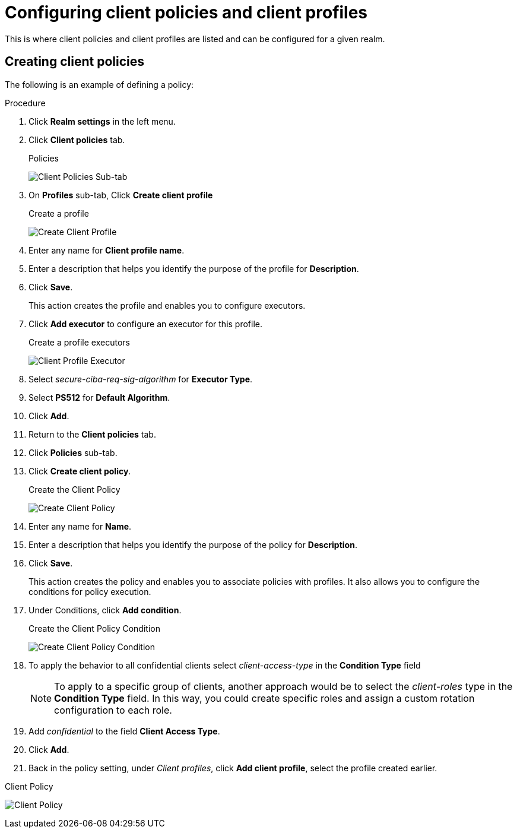 [[_client_policies]]
= Configuring client policies and client profiles

This is where client policies and client profiles are listed and can be configured for a given realm.

== Creating client policies

The following is an example of defining a policy:

.Procedure
. Click *Realm settings* in the left menu.  

. Click *Client policies* tab.
+
.Policies
image:{project_images}/client-policies.png[Client Policies Sub-tab]

. On *Profiles* sub-tab, Click *Create client profile*
+
.Create a profile
image:images/create-client-profile.png[Create Client Profile]

. Enter any name for *Client profile name*.

. Enter a description that helps you identify the purpose of the profile for *Description*.

. Click *Save*.
+
This action creates the profile and enables you to configure executors. 
. Click *Add executor* to configure an executor for this profile.
+
.Create a profile executors
image:images/create-client-profile-executor.png[Client Profile Executor]

. Select _secure-ciba-req-sig-algorithm_ for *Executor Type*.

. Select *PS512* for *Default Algorithm*.

. Click *Add*.
+
. Return to the *Client policies* tab.

. Click *Policies* sub-tab.

. Click *Create client policy*.
+
.Create the Client Policy
image:images/create-client-policy.png[Create Client Policy]

. Enter any name for *Name*.

. Enter a description that helps you identify the purpose of the policy for *Description*.

. Click *Save*.
+
This action creates the policy and enables you to associate policies with profiles. It also allows you to configure the conditions for policy execution.
+
. Under Conditions, click *Add condition*.
+
.Create the Client Policy Condition
image:images/create-client-policy-condition.png[Create Client Policy Condition]

. To apply the behavior to all confidential clients select _client-access-type_ in the *Condition Type* field
+
[NOTE]
====
To apply to a specific group of clients, another approach would be to select the _client-roles_ type in the *Condition Type* field. In this way, you could create specific roles and assign a custom rotation configuration to each role.
====
+
. Add _confidential_ to the field *Client Access Type*.

. Click *Add*.

. Back in the policy setting, under _Client profiles_, click *Add client profile*, select the profile created earlier.

.Client Policy
image:images/client-policy.png[Client Policy]

